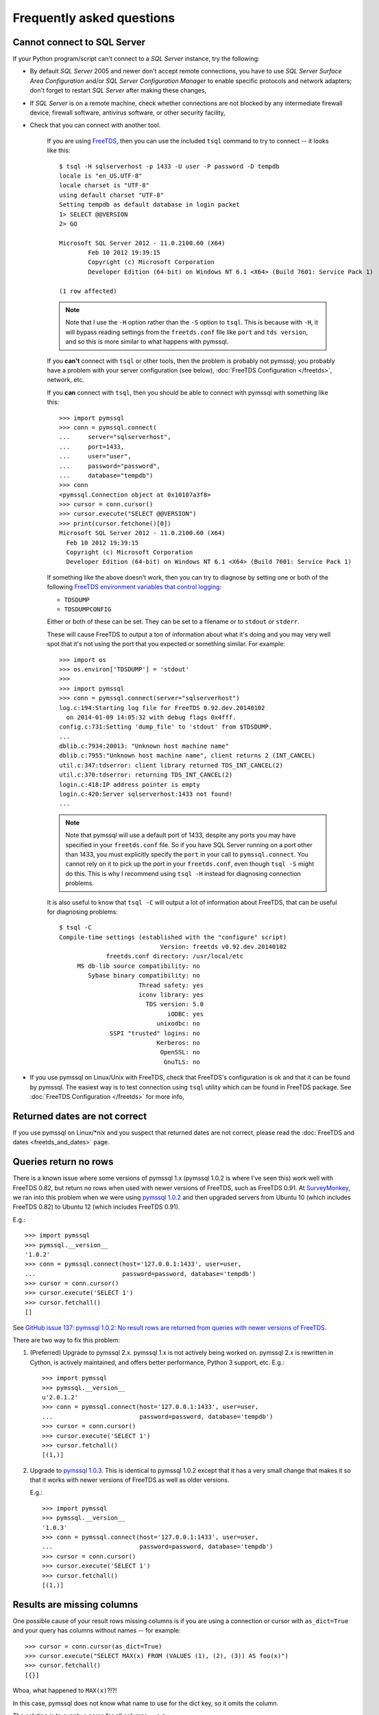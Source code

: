 ==========================
Frequently asked questions
==========================

Cannot connect to SQL Server
============================

If your Python program/script can't connect to a *SQL Server* instance, try the
following:

* By default *SQL Server* 2005 and newer don't accept remote connections, you
  have to use *SQL Server Surface Area Configuration* and/or *SQL Server
  Configuration Manager* to enable specific protocols and network adapters;
  don't forget to restart *SQL Server* after making these changes,

* If *SQL Server* is on a remote machine, check whether connections are not
  blocked by any intermediate firewall device, firewall software, antivirus
  software, or other security facility,

* Check that you can connect with another tool.

    If you are using `FreeTDS <http://www.freetds.org/>`_, then you can use the
    included ``tsql`` command to try to connect -- it looks like this::

        $ tsql -H sqlserverhost -p 1433 -U user -P password -D tempdb
        locale is "en_US.UTF-8"
        locale charset is "UTF-8"
        using default charset "UTF-8"
        Setting tempdb as default database in login packet
        1> SELECT @@VERSION
        2> GO

        Microsoft SQL Server 2012 - 11.0.2100.60 (X64)
                Feb 10 2012 19:39:15
                Copyright (c) Microsoft Corporation
                Developer Edition (64-bit) on Windows NT 6.1 <X64> (Build 7601: Service Pack 1)

        (1 row affected)

    .. note::

        Note that I use the ``-H`` option rather than the ``-S`` option to
        ``tsql``. This is because with ``-H``, it will bypass reading settings
        from the ``freetds.conf`` file like ``port`` and ``tds version``, and
        so this is more similar to what happens with pymssql.

    If you **can't** connect with ``tsql`` or other tools, then the problem is
    probably not pymssql; you probably have a problem with your server
    configuration (see below), :doc:`FreeTDS Configuration </freetds>`,
    network, etc.

    If you **can** connect with ``tsql``, then you should be able to connect
    with pymssql with something like this::

        >>> import pymssql
        >>> conn = pymssql.connect(
        ...     server="sqlserverhost",
        ...     port=1433,
        ...     user="user",
        ...     password="password",
        ...     database="tempdb")
        >>> conn
        <pymssql.Connection object at 0x10107a3f8>
        >>> cursor = conn.cursor()
        >>> cursor.execute("SELECT @@VERSION")
        >>> print(cursor.fetchone()[0])
        Microsoft SQL Server 2012 - 11.0.2100.60 (X64)
          Feb 10 2012 19:39:15
          Copyright (c) Microsoft Corporation
          Developer Edition (64-bit) on Windows NT 6.1 <X64> (Build 7601: Service Pack 1)

    If something like the above doesn't work, then you can try to diagnose by
    setting one or both of the following `FreeTDS environment variables that control logging <http://www.freetds.org/userguide/logging.htm>`_:

    * ``TDSDUMP``
    * ``TDSDUMPCONFIG``

    Either or both of these can be set. They can be set to a filename or to
    ``stdout`` or ``stderr``.

    These will cause FreeTDS to output a ton of information about what it's doing
    and you may very well spot that it's not using the port that you expected or
    something similar. For example::

        >>> import os
        >>> os.environ['TDSDUMP'] = 'stdout'
        >>>
        >>> import pymssql
        >>> conn = pymssql.connect(server="sqlserverhost")
        log.c:194:Starting log file for FreeTDS 0.92.dev.20140102
          on 2014-01-09 14:05:32 with debug flags 0x4fff.
        config.c:731:Setting 'dump_file' to 'stdout' from $TDSDUMP.
        ...
        dblib.c:7934:20013: "Unknown host machine name"
        dblib.c:7955:"Unknown host machine name", client returns 2 (INT_CANCEL)
        util.c:347:tdserror: client library returned TDS_INT_CANCEL(2)
        util.c:370:tdserror: returning TDS_INT_CANCEL(2)
        login.c:418:IP address pointer is empty
        login.c:420:Server sqlserverhost:1433 not found!
        ...

    .. note::

        Note that pymssql will use a default port of 1433, despite any ports
        you may have specified in your ``freetds.conf`` file.  So if you have
        SQL Server running on a port other than 1433, you must explicitly
        specify the ``port`` in your call to ``pymssql.connect``.  You cannot
        rely on it to pick up the port in your ``freetds.conf``, even though
        ``tsql -S`` might do this. This is why I recommend using ``tsql -H``
        instead for diagnosing connection problems.

    It is also useful to know that ``tsql -C`` will output a lot of information
    about FreeTDS, that can be useful for diagnosing problems::

        $ tsql -C
        Compile-time settings (established with the "configure" script)
                                    Version: freetds v0.92.dev.20140102
                     freetds.conf directory: /usr/local/etc
             MS db-lib source compatibility: no
                Sybase binary compatibility: no
                              Thread safety: yes
                              iconv library: yes
                                TDS version: 5.0
                                      iODBC: yes
                                   unixodbc: no
                      SSPI "trusted" logins: no
                                   Kerberos: no
                                    OpenSSL: no
                                     GnuTLS: no

* If you use pymssql on Linux/Unix with FreeTDS, check that FreeTDS's
  configuration is ok and that it can be found by pymssql. The easiest way is to
  test connection using ``tsql`` utility which can be found in FreeTDS package.
  See :doc:`FreeTDS Configuration </freetds>` for more info,

Returned dates are not correct
==============================

If you use pymssql on Linux/\*nix and you suspect that returned dates are not
correct, please read the :doc:`FreeTDS and dates <freetds_and_dates>` page.

Queries return no rows
======================

There is a known issue where some versions of pymssql 1.x (pymssql 1.0.2 is
where I've seen this) work well with FreeTDS 0.82, but return no rows when used
with newer versions of FreeTDS, such as FreeTDS 0.91. At `SurveyMonkey
<https://www.surveymonkey.com/>`_, we ran into this problem when we were using
`pymssql 1.0.2 <https://pypi.python.org/pypi/pymssql/1.0.2>`_ and then upgraded
servers from Ubuntu 10 (which includes FreeTDS 0.82) to Ubuntu 12 (which
includes FreeTDS 0.91).

E.g.::

    >>> import pymssql
    >>> pymssql.__version__
    '1.0.2'
    >>> conn = pymssql.connect(host='127.0.0.1:1433', user=user,
    ...                        password=password, database='tempdb')
    >>> cursor = conn.cursor()
    >>> cursor.execute('SELECT 1')
    >>> cursor.fetchall()
    []

See `GitHub issue 137: pymssql 1.0.2: No result rows are returned from queries
with newer versions of FreeTDS
<https://github.com/pymssql/pymssql/issues/137>`_.

There are two way to fix this problem:

1. (Preferred) Upgrade to pymssql 2.x. pymssql 1.x is not actively being worked
   on. pymssql 2.x is rewritten in Cython, is actively maintained, and offers
   better performance, Python 3 support, etc. E.g.::

       >>> import pymssql
       >>> pymssql.__version__
       u'2.0.1.2'
       >>> conn = pymssql.connect(host='127.0.0.1:1433', user=user,
       ...                        password=password, database='tempdb')
       >>> cursor = conn.cursor()
       >>> cursor.execute('SELECT 1')
       >>> cursor.fetchall()
       [(1,)]

2. Upgrade to `pymssql 1.0.3 <https://pypi.python.org/pypi/pymssql/1.0.3>`_.
   This is identical to pymssql 1.0.2 except that it has a very small change
   that makes it so that it works with newer versions of FreeTDS as well as
   older versions.

   E.g.::

       >>> import pymssql
       >>> pymssql.__version__
       '1.0.3'
       >>> conn = pymssql.connect(host='127.0.0.1:1433', user=user,
       ...                        password=password, database='tempdb')
       >>> cursor = conn.cursor()
       >>> cursor.execute('SELECT 1')
       >>> cursor.fetchall()
       [(1,)]

Results are missing columns
===========================

One possible cause of your result rows missing columns is if you are using a
connection or cursor with ``as_dict=True`` and your query has columns without
names -- for example::

    >>> cursor = conn.cursor(as_dict=True)
    >>> cursor.execute("SELECT MAX(x) FROM (VALUES (1), (2), (3)) AS foo(x)")
    >>> cursor.fetchall()
    [{}]

Whoa, what happened to ``MAX(x)``?!?!

In this case, pymssql does not know what name to use for the dict key, so it
omits the column.

The solution is to supply a name for all columns -- e.g.::

    >>> cursor.execute("SELECT MAX(x) AS [MAX(x)] FROM (VALUES (1), (2), (3)) AS foo(x)")
    >>> cursor.fetchall()
    [{u'MAX(x)': 3}]

This behavior was changed in https://github.com/pymssql/pymssql/pull/160 --
with this change, if you specify ``as_dict=True`` and omit column names, an
exception will be raised::

    >>> cursor.execute("SELECT MAX(x) FROM (VALUES (1), (2), (3)) AS foo(x)")
    Traceback (most recent call last):
      File "<stdin>", line 1, in <module>
      File "pymssql.pyx", line 426, in pymssql.Cursor.execute (pymssql.c:5828)
        raise ColumnsWithoutNamesError(columns_without_names)
    pymssql.ColumnsWithoutNamesError: Specified as_dict=True and there are columns with no names: [0]

Examples of this problem:

* `Google Group post: pymssql with MAX(values) function does not appear to work <https://groups.google.com/forum/?fromgroups#!topic/pymssql/JoZpmNZFtxM>`_

pymssql does not unserialize ``DATE`` and ``TIME`` columns to ``datetime.date`` and ``datetime.time`` instances
===============================================================================================================

You may notice that pymssql will unserialize a ``DATETIME`` column to a
:class:`python:datetime.datetime` instance, but it will unserialize ``DATE``
and ``TIME`` columns as simple strings. For example::

    >>> cursor.execute("""
    ... CREATE TABLE dates_and_times (
    ...     datetime DATETIME,
    ...     date DATE,
    ...     time TIME,
    ... )
    ... """)
    >>> cursor.execute("INSERT INTO dates_and_times VALUES (GETDATE(), '20140109', '6:17')")
    >>> cursor.execute("SELECT * FROM dates_and_times")
    >>> cursor.fetchall()
    [{u'date': u'2014-01-09', u'time': u'06:17:00.0000000',
      u'datetime': datetime.datetime(2014, 1, 9, 12, 41, 59, 403000)}]
    >>> cursor.execute("DROP TABLE dates_and_times")

Additionally, when a :class:`python:datetime.datetime` instance is used as a
query parameter, it is converted into a ``DATETIME`` value, which can cause
surprising results due to loss of precision::

    >>> cursor.execute("CREATE TABLE dt2 (t DATETIME2)")
    >>> cursor.execute("INSERT INTO dt2 VALUES (%s)",
    ...                datetime.datetime(2001, 1, 1, 12, 34, 56, 6000))
    >>> cursor.execute("SELECT * FROM dt2 WHERE t >= %s",
    ...                datetime.datetime(2001, 1, 1, 12, 34, 56, 8000))
    >>> cursor.fetchall()
    [{u't': u'2001-01-01 12:34:56.0066667'}]
    >>> cursor.execute("DROP TABLE dt2")

Yep, so the problem here is that ``DATETIME`` has been supported by `FreeTDS
<http://www.freetds.org/>`_ for a long time, but ``DATE``, ``TIME``,
``DATETIME2``, and ``DATETIMEOFFSET`` are newer types in SQL Server, Microsoft
never added support for them to db-lib and FreeTDS added support for them in
version 0.95.

If you need support for these data types (i.e. they get returned from the
database as their native corresponding Python data types instead of as strings,
and Python values are converted to ``DATETIME2`` or ``DATETIMEOFFSET`` instead
of ``DATETIME``), then make sure the following conditions are met:

* You are connecting to SQL Server 2008 or newer.
* You are using FreeTDS 0.95 or newer.
* You are using TDS protocol version 7.3 or newer.

Shared object "libsybdb.so.3" not found
=======================================

On Linux/\*nix you may encounter the following behaviour::

    >>> import _mssql
    Traceback (most recent call last):
    File "<stdin>", line 1, in ?
    ImportError: Shared object "libsybdb.so.3" not found

It may mean that the FreeTDS library is unavailable, or that the dynamic linker is
unable to find it. Check that it is installed and that the path to ``libsybdb.so``
is in ``/etc/ld.so.conf`` file. Then do ``ldconfig`` as root to refresh linker
database. On Solaris, I just set the ``LD_LIBRARY_PATH`` environment variable to
the directory with the library just before launching Python.

pymssql 2.x bundles the FreeTDS ``sybdb`` library for supported platforms. This
error may show up in 2.x versions if you are trying to build with your own
FreeTDS.

"DB-Lib error message 20004, severity 9: Read from SQL server failed" error appears
===================================================================================

On Linux/\*nix you may encounter the following behaviour::

    >>> import _mssql
    >>> c=_mssql.connect('hostname:portnumber','user','pass')
    Traceback (most recent call last):
    File "<stdin>", line 1, in <module>
    _mssql.DatabaseException: DB-Lib error message 20004, severity 9:
    Read from SQL server failed.
    DB-Lib error message 20014, severity 9:
    Login incorrect.

It may happen when one of the following is true:

* ``freetds.conf`` file cannot be found,
* ``tds version`` in ``freetds.conf`` file is not ``7.0`` or ``4.2``,
* any character set is specified in ``freetds.conf``,
* an unrecognized character set is passed to :func:`_mssql.connect()` or
  :func:`pymssql.connect()` method.

``"Login incorrect"`` following this error is spurious, real ``"Login
incorrect"`` messages has code=18456 and severity=14.

Unable to use long username and password
========================================

This is a solved FreeTDS problem but you need to be using FreeTDS 0.95 or newer,
if you are stuck with 0.91 then keep in mind this limitation, even when you can
get usernames, passwords longer than 30 to work on tsql.

More troubleshooting
====================

If the above hasn't covered the problem you can send a message describing it to
the pymssql mailing list. You can also consult FreeTDS troubleshooting `page for
issues related to the TDS protocol`_.

.. _page for issues related to the TDS protocol: http://www.freetds.org/userguide/troubleshooting.htm
